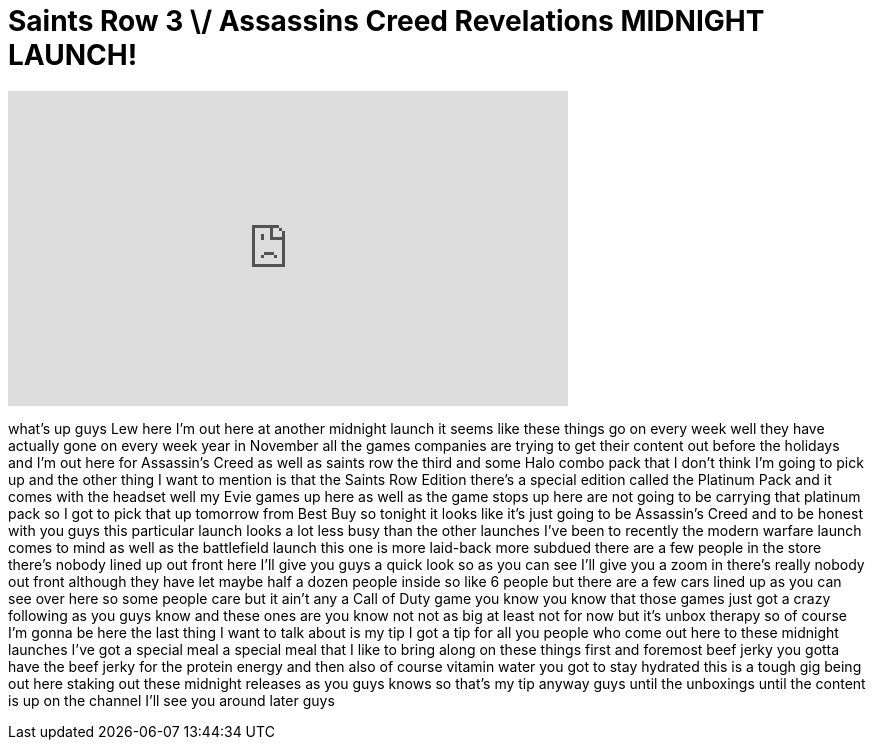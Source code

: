 = Saints Row 3 \/ Assassins Creed Revelations MIDNIGHT LAUNCH!
:published_at: 2011-11-14
:hp-alt-title: Saints Row 3 \/ Assassins Creed Revelations MIDNIGHT LAUNCH!
:hp-image: https://i.ytimg.com/vi/6vkDnqxdNi0/maxresdefault.jpg


++++
<iframe width="560" height="315" src="https://www.youtube.com/embed/6vkDnqxdNi0?rel=0" frameborder="0" allow="autoplay; encrypted-media" allowfullscreen></iframe>
++++

what's up guys Lew here I'm out here at
another midnight launch it seems like
these things go on every week well they
have actually gone on every week year in
November all the games companies are
trying to get their content out before
the holidays and I'm out here for
Assassin's Creed as well as saints row
the third and some Halo combo pack that
I don't think I'm going to pick up and
the other thing I want to mention is
that the Saints Row Edition there's a
special edition called the Platinum Pack
and it comes with the headset well my
Evie games up here as well as the game
stops up here are not going to be
carrying that platinum pack so I got to
pick that up tomorrow from Best Buy so
tonight it looks like it's just going to
be Assassin's Creed and to be honest
with you guys this particular launch
looks a lot less busy than the other
launches I've been to recently the
modern warfare launch comes to mind as
well as the battlefield launch this one
is more laid-back more subdued there are
a few people in the store there's nobody
lined up out front here I'll give you
guys a quick look so as you can see I'll
give you a zoom in there's really nobody
out front although they have let maybe
half a dozen people inside so like 6
people but there are a few cars lined up
as you can see over here so some people
care but it ain't any a Call of Duty
game you know you know that those games
just got a crazy following as you guys
know and these ones are you know not not
as big at least not for now but it's
unbox therapy so of course I'm gonna be
here the last thing I want to talk about
is my tip I got a tip for all you people
who come out here to these midnight
launches I've got a special meal a
special meal that I like to bring along
on these things first and foremost beef
jerky you gotta have the beef jerky for
the protein energy and then also of
course vitamin water you got to stay
hydrated this is a tough gig being out
here staking out these midnight releases
as you guys knows so that's my tip
anyway guys until the unboxings until
the content is up on the channel I'll
see you around later guys